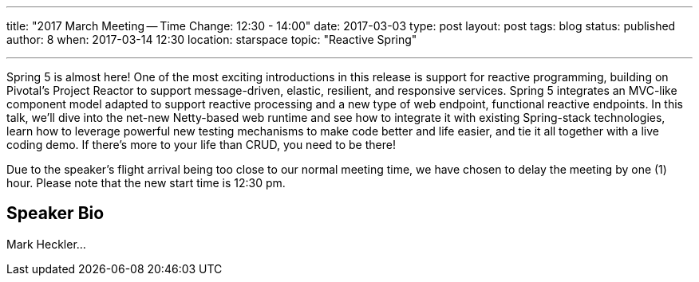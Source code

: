---
title: "2017 March Meeting -- Time Change: 12:30 - 14:00"
date: 2017-03-03
type: post
layout: post
tags: blog
status: published
author: 8
when: 2017-03-14 12:30
location: starspace
topic: "Reactive Spring"

---

Spring 5 is almost here! One of the most exciting introductions in this
release is support for reactive programming, building on Pivotal's
Project Reactor to support message-driven, elastic, resilient, and
responsive services. Spring 5 integrates an MVC-like component model
adapted to support reactive processing and a new type of web endpoint,
functional reactive endpoints. In this talk, we'll dive into the net-new
Netty-based web runtime and see how to integrate it with existing
Spring-stack technologies, learn how to leverage powerful new testing
mechanisms to make code better and life easier, and tie it all together
with a live coding demo. If there's more to your life than CRUD, you
need to be there!

***********
Due to the speaker's flight arrival being too close to our normal
meeting time, we have chosen to delay the meeting by one (1) hour.
Please note that the new start time is 12:30 pm.
***********

== Speaker Bio

Mark Heckler...

